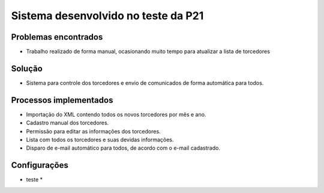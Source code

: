 ###################
Sistema desenvolvido no teste da P21
###################


*******************
Problemas encontrados
*******************
- Trabalho realizado de forma manual, ocasionando muito tempo para atualizar a lista de torcedores


*******************
Solução
*******************
- Sistema para controle dos torcedores e envio de comunicados de forma automática para todos.


*******************
Processos implementados
*******************
- Importação do XML contendo todos os novos torcedores por mês e ano.
- Cadastro manual dos torcedores.
- Permissão para editar as informações dos torcedores.
- Lista com todos os torcedores e suas devidas informações.
- Disparo de e-mail automático para todos, de acordo com o e-mail cadastrado.


*******************
Configurações
*******************
* teste *